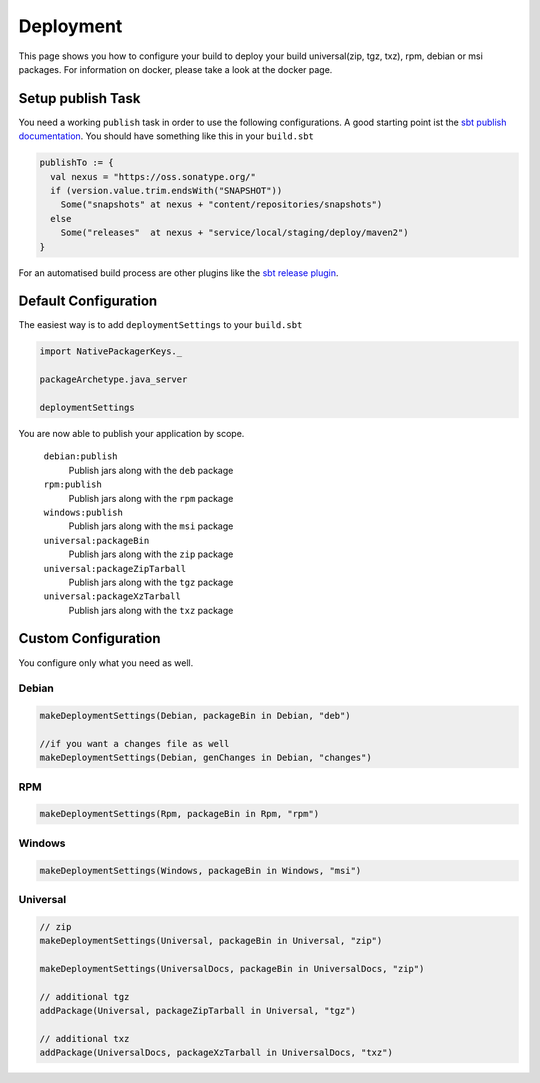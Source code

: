 Deployment
==========
This page shows you how to configure your build to deploy your build universal(zip, tgz, txz), rpm, debian or msi packages.
For information on docker, please take a look at the docker page.

Setup publish Task
------------------

You need a working ``publish`` task in order to use the following configurations.
A good starting point ist the `sbt publish documentation`_. You should have something
like this in your ``build.sbt``

.. code-block:: scala

    publishTo := {
      val nexus = "https://oss.sonatype.org/"
      if (version.value.trim.endsWith("SNAPSHOT")) 
        Some("snapshots" at nexus + "content/repositories/snapshots") 
      else
        Some("releases"  at nexus + "service/local/staging/deploy/maven2")
    }

For an automatised build process are other plugins like the `sbt release plugin`_.

.. _sbt publish documentation: http://www.scala-sbt.org/0.13/docs/Publishing.html
.. _sbt release plugin: https://github.com/sbt/sbt-release

Default Configuration
---------------------
The easiest way is to add ``deploymentSettings`` to your ``build.sbt``

.. code-block:: scala

    import NativePackagerKeys._

    packageArchetype.java_server

    deploymentSettings
    

You are now able to publish your application by scope.


  ``debian:publish``
    Publish jars along with the ``deb`` package

  ``rpm:publish``
    Publish jars along with the ``rpm`` package
    
  ``windows:publish``
    Publish jars along with the ``msi`` package

  ``universal:packageBin``
    Publish jars along with the ``zip`` package
    
  ``universal:packageZipTarball``
    Publish jars along with the ``tgz`` package
    
  ``universal:packageXzTarball``
    Publish jars along with the ``txz`` package

    


Custom Configuration
--------------------
You configure only what you need as well.


Debian
~~~~~~

.. code-block:: scala

    makeDeploymentSettings(Debian, packageBin in Debian, "deb")
    
    //if you want a changes file as well
    makeDeploymentSettings(Debian, genChanges in Debian, "changes")

RPM
~~~

.. code-block:: scala

    makeDeploymentSettings(Rpm, packageBin in Rpm, "rpm")
    
Windows
~~~~~~~

.. code-block:: scala

    makeDeploymentSettings(Windows, packageBin in Windows, "msi") 
    
Universal
~~~~~~~~~

.. code-block:: scala

    // zip    
    makeDeploymentSettings(Universal, packageBin in Universal, "zip")
    
    makeDeploymentSettings(UniversalDocs, packageBin in UniversalDocs, "zip")
    
    // additional tgz
    addPackage(Universal, packageZipTarball in Universal, "tgz")
    
    // additional txz
    addPackage(UniversalDocs, packageXzTarball in UniversalDocs, "txz")

